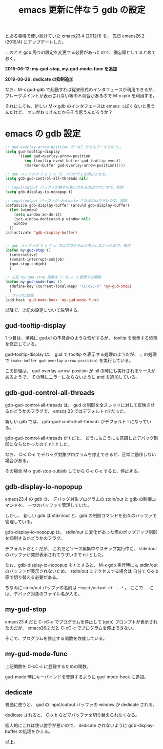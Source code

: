 #+LAYOUT: post
#+TITLE: emacs 更新に伴なう gdb の設定
#+TAGS: LuneScript

とある事情で使い続けていた emacs23.4 (2012/1) を、
先日 emacs26.2 (2019/4) にアップデートした。

このとき gdb 周りの設定を変更する必要があったので、備忘録としてまとめておく。

*2019-06-12: my-gud-stop, my-gud-mode-func を追加*

*2019-08-26: dedicate の抑制追加*

なお、M-x gud-gdb で起動すれば従来形式のインタフェースが利用できるが、
ブレークポイントが表示されない等の不具合があるので M-x gdb を利用する。

それにしても、新しい M-x gdb のインタフェースは emacs っぽくないと思うんだけど、
オレがおっさんだからそう思うんだろうか？

* emacs の gdb 設定

#+BEGIN_SRC el
;; gud-overlay-arrow-position が nil だとエラーするので。。
(setq gud-tooltip-display
      '((and gud-overlay-arrow-position
	     (eq (tooltip-event-buffer gud-tooltip-event)
		 (marker-buffer gud-overlay-arrow-position)))))

;; gdb バッファの C-c C-c で、プログラムを停止させる。
(setq gdb-gud-control-all-threads nil)

;; input/output バッファが勝手に表示されるのはウザいので、抑制
(setq gdb-display-io-nopopup t)

;; input/output バッファが dedicate されるのはウザいので、抑制
(defadvice gdb-display-buffer (around gdb-display-buffer)
  (let (window)
    (setq window ad-do-it)
    (set-window-dedicated-p window nil)
    window
  ))
(ad-activate 'gdb-display-buffer)


;; gdb バッファの C-c C-c ではプログラムが停止しなかったので、修正
(defun my-gud-stop ()
  (interactive)
  (comint-interrupt-subjob)
  (gud-stop-subjob)
  )

;; 上記 my-gud-stop 関数を C-cC-c に登録する関数
(defun my-gud-mode-func ()
  (define-key (current-local-map) "\C-c\C-c" 'my-gud-stop)
  )
;; フックに登録
(add-hook 'gud-mode-hook 'my-gud-mode-func)

#+END_SRC

以降で、上記の設定について説明する。


** gud-tooltip-display  

1 つ目は、単純に gud.el の不具合のような気がするが、
tooltip を表示する処理を修正している。

gud-tooltip-display は、 gud で tooltip を表示する処理のようだが、
この処理で =(make-buffer gud-overlay-arrow-position)= を実行している。

この処理は、 gud-overlay-arrow-position が nil の時にも実行されるケースがあるようで、
その時にエラーにならないように and を追加している。

** gdb-gud-control-all-threads

gdb-gud-control-all-threads は、
gud の制御を全スレッドに対して反映させるかどうかのフラグで、
emacs 23 ではデフォルト nil だった。

新しい gdb では、 gdb-gud-control-all-threads がデフォルト t になっている。

gdb-gud-control-all-threads が t だと、
どうにもこうにも意図したデバッグ制御にならなかったので nil とした。


なお、 C-c C-c でデバッグ対象プログラムを停止できるが、正常に動作しない場合がある。

その場合 M-x gud-stop-subjob してから C-c C-c すると、停止する。



** gdb-display-io-nopopup

emacs23.4 の gdb は、
デバッグ対象プログラムの stdin/out と gdb の制御コマンドを、
一つのバッファで管理していた。

しかし、 新しい gdb は stdin/out と、gdb の制御コマンドを別々のバッファで管理している。

gdb-display-io-nopopup は、
stdin/out に変化があった際のポップアップ制御を抑制するかどうかのフラグ。

デフォルトだと t だが、
これだとソース編集中やステップ実行中に、
stdin/out のバッファが突然表示されてウザいので nil とした。

なお、gdb-display-io-nopopup を t とすると、
M-x gdb 実行時にも stdin/out のバッファが表示されないため、
stdin/out にアクセスする場合は 自分で C-x b 等で切り替える必要がある。

ちなみに stdin/out バッファの名前は =*input/output of ...*= 。
ここで ... には、デバッグ対象のファイル名が入る。


** my-gud-stop

emacs23.4 だと C-cC-c でプログラムを停止して (gdb) プロンプトが表示されたのだが、
emacs26.2 だと C-cC-c でプログラムを停止できない。

そこで、プログラムを停止する関数を作成している。

** my-gud-mode-func

上記関数を C-cC-c に登録するための関数。

gud-mode 時にキーバインドを登録するように gud-mode-hook に追加。

** dedicate

普通に使うと、 gud の input/output バッファの window が dedicate される。

dedicate されると、 C-x b などでバッファを切り替えられなくなる。

個人的にこれは使い勝手が悪いので、
dedicate されないように gdb-display-buffer の処理をかえる。

以上。
